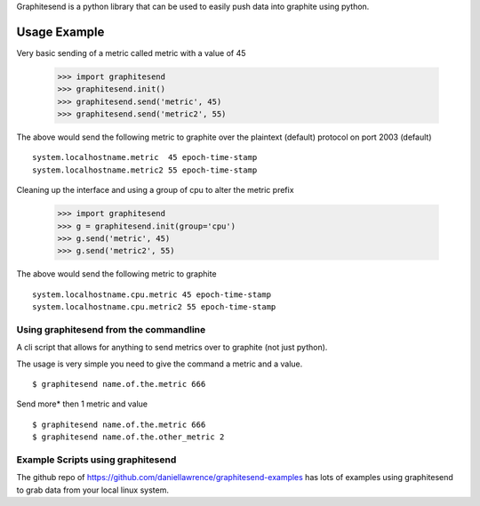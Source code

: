 Graphitesend is a python library that can be used to easily push data into graphite using python.


.. graphviz::

   digraph foo {
       "bar" -> "baz";
   }


Usage Example
-------------

Very basic sending of a metric called metric with a value of 45

    >>> import graphitesend
    >>> graphitesend.init()
    >>> graphitesend.send('metric', 45)
    >>> graphitesend.send('metric2', 55)

The above would send the following metric to graphite over the plaintext (default) protocol on port 2003 (default)

::

    system.localhostname.metric  45 epoch-time-stamp
    system.localhostname.metric2 55 epoch-time-stamp

Cleaning up the interface and using a group of cpu to alter the metric prefix

    >>> import graphitesend
    >>> g = graphitesend.init(group='cpu')
    >>> g.send('metric', 45)
    >>> g.send('metric2', 55)

The above would send the following metric to graphite

::

    system.localhostname.cpu.metric 45 epoch-time-stamp
    system.localhostname.cpu.metric2 55 epoch-time-stamp


Using graphitesend from the commandline
=======================================

A cli script that allows for anything to send metrics over to 
graphite (not just python).

The usage is very simple you need to give the command a metric and a value.

	
::
 
    $ graphitesend name.of.the.metric 666

Send more\* then 1 metric and value

::

    $ graphitesend name.of.the.metric 666
    $ graphitesend name.of.the.other_metric 2



Example Scripts using graphitesend
==================================

The github repo of https://github.com/daniellawrence/graphitesend-examples
has lots of examples using graphitesend to grab data from your local linux system.

